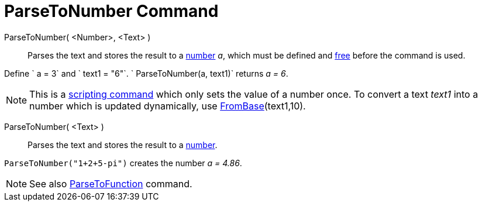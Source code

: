 = ParseToNumber Command

ParseToNumber( <Number>, <Text> )::
  Parses the text and stores the result to a xref:/Numbers_and_Angles.adoc[number] _a_, which must be defined and
  xref:/Free_Dependent_and_Auxiliary_Objects.adoc[free] before the command is used.

[EXAMPLE]
====

Define ` a = 3` and ` text1 = "6"`. ` ParseToNumber(a, text1)` returns _a = 6_.

====

[NOTE]
====

This is a xref:/commands/Scripting_Commands.adoc[scripting command] which only sets the value of a number once. To
convert a text _text1_ into a number which is updated dynamically, use
xref:/commands/FromBase_Command.adoc[FromBase](text1,10).

====

ParseToNumber( <Text> )::
  Parses the text and stores the result to a xref:/Numbers_and_Angles.adoc[number].

[EXAMPLE]
====

`ParseToNumber("1+2+5-pi")` creates the number _a = 4.86_.

====

[NOTE]
====

See also xref:/commands/ParseToFunction_Command.adoc[ParseToFunction] command.

====
